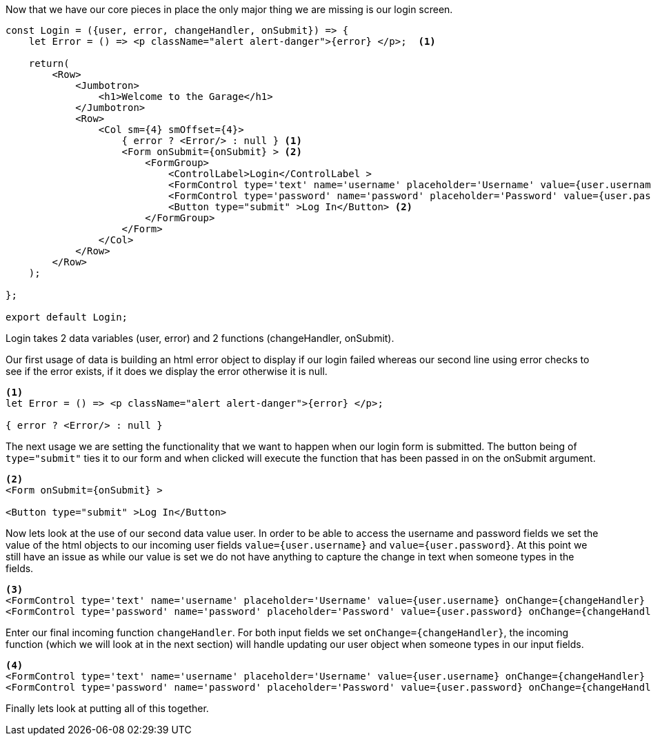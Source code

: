 Now that we have our core pieces in place the only major thing we are missing is our login screen.

----
const Login = ({user, error, changeHandler, onSubmit}) => {
    let Error = () => <p className="alert alert-danger">{error} </p>;  <1>

    return(
        <Row>
            <Jumbotron>
                <h1>Welcome to the Garage</h1>
            </Jumbotron>
            <Row>
                <Col sm={4} smOffset={4}>
                    { error ? <Error/> : null } <1>
                    <Form onSubmit={onSubmit} > <2>
                        <FormGroup>
                            <ControlLabel>Login</ControlLabel >
                            <FormControl type='text' name='username' placeholder='Username' value={user.username} onChange={changeHandler} /> <3><4>
                            <FormControl type='password' name='password' placeholder='Password' value={user.password} onChange={changeHandler} />  <3><4>
                            <Button type="submit" >Log In</Button> <2>
                        </FormGroup>
                    </Form>
                </Col>
            </Row>
        </Row>
    );

};

export default Login;
----

Login takes 2 data variables (user, error) and 2 functions (changeHandler, onSubmit).

Our first usage of data is building an html error object to display if our login failed whereas our
second line using error checks to see if the error exists, if it does we display the error otherwise
it is null.
----
<1>
let Error = () => <p className="alert alert-danger">{error} </p>;

{ error ? <Error/> : null }
----

The next usage we are setting the functionality that we want to happen when our login form is submitted.
The button being of `type="submit"` ties it to our form and when clicked will execute the function that
has been passed in on the onSubmit argument.
----
<2>
<Form onSubmit={onSubmit} >

<Button type="submit" >Log In</Button>
----

Now lets look at the use of our second data value user. In order to be able to access the username and
password fields we set the value of the html objects to our incoming user fields `value={user.username}`
and `value={user.password}`. At this point we still have an issue as while our value is set we do not
have anything to capture the change in text when someone types in the fields.
----
<3>
<FormControl type='text' name='username' placeholder='Username' value={user.username} onChange={changeHandler} />
<FormControl type='password' name='password' placeholder='Password' value={user.password} onChange={changeHandler} />
----

Enter our final incoming function `changeHandler`. For both input fields we set `onChange={changeHandler}`,
the incoming function (which we will look at in the next section) will handle updating our user object
when someone types in our input fields.
----
<4>
<FormControl type='text' name='username' placeholder='Username' value={user.username} onChange={changeHandler} />
<FormControl type='password' name='password' placeholder='Password' value={user.password} onChange={changeHandler} />
----

Finally lets look at putting all of this together.